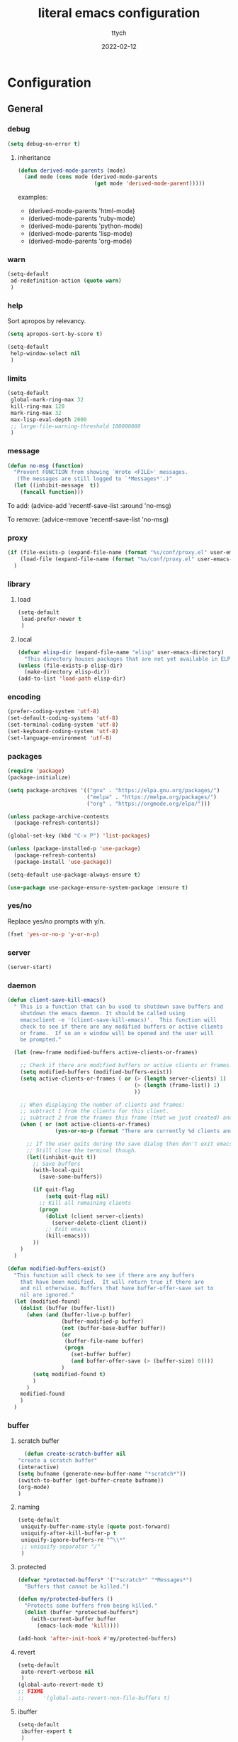 #+TITLE: literal emacs configuration
#+AUTHOR: ttych
#+DATE: 2022-02-12
#+STARTUP: content

* Configuration
** General
*** debug
   #+begin_src emacs-lisp :tangle no
     (setq debug-on-error t)
   #+end_src
**** inheritance
    #+begin_src emacs-lisp :tangle no
      (defun derived-mode-parents (mode)
        (and mode (cons mode (derived-mode-parents
                              (get mode 'derived-mode-parent)))))
    #+end_src

    examples:
    - (derived-mode-parents 'html-mode)
    - (derived-mode-parents 'ruby-mode)
    - (derived-mode-parents 'python-mode)
    - (derived-mode-parents 'lisp-mode)
    - (derived-mode-parents 'org-mode)
*** warn
   #+BEGIN_SRC emacs-lisp :tangle yes
     (setq-default
      ad-redefinition-action (quote warn)
      )
   #+END_SRC
*** help
    Sort apropos by relevancy.
    #+BEGIN_SRC emacs-lisp :tangle no
      (setq apropos-sort-by-score t)
    #+END_SRC

   #+begin_SRC emacs-lisp :tangle no
     (setq-default
      help-window-select nil
      )
   #+END_SRC
*** limits
    #+BEGIN_SRC emacs-lisp :tangle yes
      (setq-default
       global-mark-ring-max 32
       kill-ring-max 120
       mark-ring-max 32
       max-lisp-eval-depth 2000
       ;; large-file-warning-threshold 100000000
       )
    #+END_SRC
*** message
    #+BEGIN_SRC emacs-lisp :tangle yes
      (defun no-msg (function)
        "Prevent FUNCTION from showing `Wrote <FILE>' messages.
         (The messages are still logged to `*Messages*'.)"
        (let ((inhibit-message  t))
          (funcall function)))
    #+END_SRC
    To add:
    (advice-add 'recentf-save-list :around 'no-msg)

    To remove:
    (advice-remove 'recentf-save-list 'no-msg)
*** proxy
   #+begin_src emacs-lisp :tangle yes
     (if (file-exists-p (expand-file-name (format "%s/conf/proxy.el" user-emacs-directory)))
         (load-file (expand-file-name (format "%s/conf/proxy.el" user-emacs-directory)))
       )
   #+end_src
*** library
**** load
   #+begin_src emacs-lisp :tangle yes
     (setq-default
      load-prefer-newer t
      )
   #+end_src
**** local
   #+BEGIN_SRC emacs-lisp :tangle yes
     (defvar elisp-dir (expand-file-name "elisp" user-emacs-directory)
       "This directory houses packages that are not yet available in ELPA (or MELPA).")
     (unless (file-exists-p elisp-dir)
       (make-directory elisp-dir))
     (add-to-list 'load-path elisp-dir)
   #+END_SRC
*** encoding
   #+begin_src emacs-lisp :tangle no
     (prefer-coding-system 'utf-8)
     (set-default-coding-systems 'utf-8)
     (set-terminal-coding-system 'utf-8)
     (set-keyboard-coding-system 'utf-8)
     (set-language-environment 'utf-8)
   #+end_src
*** packages
   #+BEGIN_SRC emacs-lisp :tangle yes
     (require 'package)
     (package-initialize)

     (setq package-archives '(("gnu" . "https://elpa.gnu.org/packages/")
                              ("melpa" . "https://melpa.org/packages/")
                              ("org" . "https://orgmode.org/elpa/")))

     (unless package-archive-contents
       (package-refresh-contents))

     (global-set-key (kbd "C-x P") 'list-packages)

     (unless (package-installed-p 'use-package)
       (package-refresh-contents)
       (package-install 'use-package))

     (setq-default use-package-always-ensure t)

     (use-package use-package-ensure-system-package :ensure t)
   #+END_SRC
*** yes/no
    Replace yes/no prompts with y/n.

    #+BEGIN_SRC emacs-lisp :tangle yes
      (fset 'yes-or-no-p 'y-or-n-p)
    #+END_SRC
*** server
   #+BEGIN_SRC emacs-lisp :tangle no
     (server-start)
   #+END_SRC
*** daemon
   #+BEGIN_SRC emacs-lisp :tangle yes
     (defun client-save-kill-emacs()
       " This is a function that can bu used to shutdown save buffers and
         shutdown the emacs daemon. It should be called using
         emacsclient -e '(client-save-kill-emacs)'.  This function will
         check to see if there are any modified buffers or active clients
         or frame.  If so an x window will be opened and the user will
         be prompted."

       (let (new-frame modified-buffers active-clients-or-frames)

         ;; Check if there are modified buffers or active clients or frames.
         (setq modified-buffers (modified-buffers-exist))
         (setq active-clients-or-frames ( or (> (length server-clients) 1)
                                             (> (length (frame-list)) 1)
                                             ))

         ;; When displaying the number of clients and frames:
         ;; subtract 1 from the clients for this client.
         ;; subtract 2 from the frames this frame (that we just created) and the default frame.
         (when ( or (not active-clients-or-frames)
                    (yes-or-no-p (format "There are currently %d clients and %d frames. Exit anyway?" (- (length server-clients) 1) (- (length (frame-list)) 2))))

           ;; If the user quits during the save dialog then don't exit emacs.
           ;; Still close the terminal though.
           (let((inhibit-quit t))
             ;; Save buffers
             (with-local-quit
               (save-some-buffers))

             (if quit-flag
                 (setq quit-flag nil)
               ;; Kill all remaining clients
               (progn
                 (dolist (client server-clients)
                   (server-delete-client client))
                 ;; Exit emacs
                 (kill-emacs)))
             ))
         )
       )

     (defun modified-buffers-exist()
       "This function will check to see if there are any buffers
         that have been modified.  It will return true if there are
         and nil otherwise. Buffers that have buffer-offer-save set to
         nil are ignored."
       (let (modified-found)
         (dolist (buffer (buffer-list))
           (when (and (buffer-live-p buffer)
                      (buffer-modified-p buffer)
                      (not (buffer-base-buffer buffer))
                      (or
                       (buffer-file-name buffer)
                       (progn
                         (set-buffer buffer)
                         (and buffer-offer-save (> (buffer-size) 0))))
                      )
             (setq modified-found t)
             )
           )
         modified-found
         )
       )
   #+END_SRC
*** buffer
**** scratch buffer
    #+BEGIN_SRC emacs-lisp :tangle yes
      (defun create-scratch-buffer nil
	"create a scratch buffer"
	(interactive)
	(setq bufname (generate-new-buffer-name "*scratch*"))
	(switch-to-buffer (get-buffer-create bufname))
	(org-mode)
	)
    #+END_SRC
**** naming
    #+BEGIN_SRC emacs-lisp :tangle yes
      (setq-default
       uniquify-buffer-name-style (quote post-forward)
       uniquify-after-kill-buffer-p t
       uniquify-ignore-buffers-re "^\\*"
       ;; uniquify-separator "/"
       )
    #+END_SRC
**** protected
    #+BEGIN_SRC emacs-lisp :tangle yes
      (defvar *protected-buffers* '("*scratch*" "*Messages*")
        "Buffers that cannot be killed.")

      (defun my/protected-buffers ()
        "Protects some buffers from being killed."
        (dolist (buffer *protected-buffers*)
          (with-current-buffer buffer
            (emacs-lock-mode 'kill))))

      (add-hook 'after-init-hook #'my/protected-buffers)
    #+END_SRC
**** revert
    #+BEGIN_SRC emacs-lisp :tangle yes
      (setq-default
       auto-revert-verbose nil
       )
      (global-auto-revert-mode t)
      ;; FIXME
      ;;  	  '(global-auto-revert-non-file-buffers t)
    #+END_SRC
**** ibuffer
    #+BEGIN_SRC emacs-lisp :tangle yes
      (setq-default
       ibuffer-expert t
       )

      ;;  (defalias 'list-buffers 'ibuffer)
      (global-set-key (kbd "C-x B") 'ibuffer)
      ;;  (global-set-key (kbd "C-x B") 'ibuffer-other-window)
    #+END_SRC    
*** mini buffer
**** completion
   #+BEGIN_SRC emacs-lisp :tangle yes
     (icomplete-mode 1)
   #+END_SRC
*** file
**** auto-save to save-dir
    #+BEGIN_SRC emacs-lisp :tangle yes
      (defvar save-dir (expand-file-name "save/" user-emacs-directory)
	"This folder stores all the automatically generated save/history-files.")
      (unless (file-exists-p save-dir)
	(make-directory save-dir))

      ;; Save all tempfiles in save-dir
      (setq-default
       auto-save-file-name-transforms `((".*" ,save-dir t))
       auto-save-list-file-prefix save-dir
       )
      ;; enable auto-save
      (setq-default
       auto-save-default t
       auto-save-interval 300
       auto-save-visited-mode nil
       )
    #+END_SRC
**** backup
    #+BEGIN_SRC emacs-lisp :tangle yes
      (setq-default
       make-backup-files t            ;; make backup files
       backup-directory-alist `((".*" . ,save-dir))
       backup-by-copying t
       version-control t              ;; make numbered backups
       kept-new-versions 10           ;; highest-numbered to keep
       kept-old-versions 2            ;; lowest-numbered to keep
       delete-old-versions t          ;; delete excess backup silently
       vc-make-backup-files t         ;; backup also version-controlled files
       )
    #+END_SRC
**** version-controlled
    #+BEGIN_SRC emacs-lisp :tangle yes
      (setq-default
       vc-follow-symlinks t
       )
    #+END_SRC
**** save-place
    #+BEGIN_SRC emacs-lisp :tangle yes
      (setq-default
       save-place-forget-unreadable-files nil
       save-place-file (expand-file-name "place" save-dir)
       )
      (save-place-mode 1)
    #+END_SRC
**** Bookmarks
     | Key     | Purpose          |
     |---------+------------------|
     | C-x r m | Set a bookmark   |
     | C-x r l | List bookmarks   |
     | C-x r b | Jump to bookmark |

    #+BEGIN_SRC emacs-lisp :tangle yes
      (setq bookmark-default-file (expand-file-name "bookmarks" save-dir)
            bookmark-save-flag 1)
    #+END_SRC
**** Recent Files
     #+BEGIN_SRC emacs-lisp :tangle yes
       (setq recentf-save-file (expand-file-name "recent-files" save-dir)
             recentf-max-menu-items 50
             recentf-max-saved-items 100
             ;; disable recentf-cleanup on Emacs start, because it can cause
             ;; problems with remote files
             ;; recentf-auto-cleanup 'never
             recentf-auto-cleanup 10
             recentf-exclude '("^/var/folders\\.*"
                               "[/\\]\\.elpa/"
                               "COMMIT_EDITMSG\\'"
                               "\\TODO_archive\\'")
             )
       (recentf-mode 1)
       ;; update list periodically, every 5 minutes
       (run-at-time nil (* 5 60) 'recentf-save-list)
       (advice-add 'recentf-save-list :around 'no-msg)
       (advice-add 'recentf-cleanup :around 'no-msg)
     #+END_SRC
*** history
   #+BEGIN_SRC emacs-lisp :tangle yes
     (setq-default
      history-delete-duplicates t
      history-length 1000
      savehist-additional-variables '(kill-ring search-ring regexp-search-ring)
      savehist-file (expand-file-name (format "%s/.history" user-emacs-directory))
      savehist-save-minibuffer-history 1
      savehist-autosave-interval (* 5 60)
      )
     (savehist-mode 1)
   #+END_SRC
*** register
    | Key       | Purpose                                |
    |-----------+----------------------------------------|
    | C-x r n   | Store number in register               |
    | C-x r s   | Store region in register               |
    | C-x r SPC | Store point in register                |
    | C-x r +   | Increment number in register           |
    | C-x r j   | Jump to register                       |
    | C-x r i   | Insert content of register             |
    | C-x r w   | Store window configuration in register |
    | C-x r f   | Store frameset in register             |
*** display
**** Graphical geometry
    Geometry in graphical mode.

    #+BEGIN_SRC emacs-lisp :tangle yes
      (setq-default
       default-frame-alist (quote ((width . 80) (height . 45)))
       )
    #+END_SRC
**** split
    Tend to favor horizontal split.

    #+BEGIN_SRC emacs-lisp :tangle yes
      ;; (setq split-height-threshold 80)
      (setq split-width-threshold 140)
    #+END_SRC
**** Visual defaults
    Inhibit messages, ...

    #+BEGIN_SRC emacs-lisp :tangle yes
      (setq-default
       inhibit-startup-buffer-menu t
       inhibit-startup-echo-area-message ""
       inhibit-startup-screen t
       initial-frame-alist (quote ((top . 10) (left . 30) (width . 90) (height . 50)))
       initial-major-mode (quote org-mode)
       initial-scratch-message nil
       gnus-inhibit-startup-message t
       )
    #+END_SRC

    Remove tool-bar, scroll-bar, ...

    #+BEGIN_SRC emacs-lisp :tangle yes
      (setq-default
      ;; scroll-bar-mode nil
       scroll-conservatively 100000
       scroll-margin 0
       scroll-preserve-screen-position t
       menu-bar-mode nil
       tool-bar-mode nil
       )

       (menu-bar-mode -1)
       ;; (scroll-bar-mode -1)
       (tool-bar-mode -1)
       (tooltip-mode -1)
    #+END_SRC

    Edition information:

    #+BEGIN_SRC emacs-lisp :tangle yes
      (setq-default
       blink-cursor-mode t
       display-line-numbers-type (quote absolute)
       cursor-in-non-selected-windows nil
       global-font-lock-mode t
       transient-mark-mode t
       fill-column 80
       )

      (global-display-line-numbers-mode t)
      (global-hl-line-mode t)
      ;; (set-face-background hl-line-face "gray25")
    #+END_SRC
**** pagination
    Retaining 1 line of context on page move:
    #+BEGIN_SRC emacs-lisp :tangle yes
    (setq next-screen-context-lines 1)
    #+END_SRC
**** mode line
    #+BEGIN_SRC emacs-lisp :tangle yes
      (setq-default
       display-time-mode nil
       line-number-mode t
       column-number-mode t
       display-battery-mode nil
       size-indication-mode t
       )
    #+END_SRC
**** fonts
    Spending most of our time on GNU Emacs, it is important to use a font that
    will make our reading easier.

    Source Code Pro is one of the best monospaced font. Installed it with your
    system manager.

    #+BEGIN_SRC emacs-lisp :tangle no
      (set-face-attribute 'default nil :font "Source Code Pro Medium")
      (set-fontset-font t 'latin "Noto Sans")
    #+END_SRC
*** movement
    | Key     | Purpose                             |
    |---------+-------------------------------------|
    | C-M-f   | Move forward by s-expression        |
    | C-M-b   | Move backward by s-expression       |
    | C-M-k   | kill-sexp                           |
    |---------+-------------------------------------|
    | C-M-d   | Move down into a list               |
    | C-M-u   | Move up out of a list               |
    | C-M-n   | Move forward to the next list       |
    | C-M-p   | Move backward to the previous list  |
    |---------+-------------------------------------|
    | M-}     | Move forward to end of paragraph    |
    | M-{     | Move backward to start of paragraph |
    |---------+-------------------------------------|
    | M-a     | Move to beginning of sentence       |
    | M-e     | Move to end of sentence             |
    |---------+-------------------------------------|
    | C-M-a   | Move to beginning of defun          |
    | C-M-e   | Move to end of defun                |
    |---------+-------------------------------------|
    | C-x ]   | Moves forward one page              |
    | C-x [   | Moves backward one page             |
    |---------+-------------------------------------|

    Other movement commands

    | Key         | Purpose                                                               |
    |-------------+-----------------------------------------------------------------------|
    | M-r         | Re-positions the point to the top left, middle left, or bottom left   |
    | C-l         | Re-centers the point to the middle, top, or bottom in the buffer      |
    | C-M-l       | Re-positions the comment or definition so it is in view in the buffer |
    | C-x C-n     | Sets the goal column, the horizontal position for the point           |
    | C-u C-x C-n | Resets the goal column, the horizontal position for the point         |
    | M-g M-g     | Go to line                                                            |
    | M-g TAB     | Go to column                                                          |
    | M-g c       | Go to character position                                              |
**** visual-line / logical-line
     global move by visual-line (t) or by logical-line (-1)
     #+BEGIN_SRC emacs-lisp :tangle yes
       (global-visual-line-mode -1)
     #+END_SRC

     truncate lines
     #+BEGIN_SRC emacs-lisp :tangle yes
       (setq-default
        truncate-lines nil
        word-wrap nil)
     #+END_SRC
**** subword / superword
     (global-)subword-mode: Minor mode that treats CamelCase as distinct words
     (global-)superword-mode: Minor mode that treats snake_case as one word
**** sentence
     nil means a single space ends a sentence.
     #+BEGIN_SRC emacs-lisp :tangle yes
     (setq-default sentence-end-double-space nil)
     #+END_SRC
**** scoll
     | Key       | Purpose                             |
     |-----------+-------------------------------------|
     | C-v       | Scroll down a near full screen      |
     | M-v       | Scroll up a near full screen        |
     | C-M-v     | Scroll down the other window        |
     | C-M-S-v   | Scroll up the other window          |
     |-----------+-------------------------------------|
     | C-x <     | Scroll left                         |
     | C-<next>  | Scroll left                         |
     | C-<prior> | Scroll right                        |
     | C-x >     | Scroll right                        |
     |-----------+-------------------------------------|
     | M-<       | Move to the beginning of the buffer |
     | M->       | Move to the end of the buffer       |

     #+BEGIN_SRC emacs-lisp :tangle yes
     (put 'scroll-left 'disabled nil)
     #+END_SRC
**** mark
     | Key               | Purpose                     |
     |-------------------+-----------------------------|
     | M-h               | Marks the next paragraph    |
     | C-x h             | Marks the whole buffer      |
     | C-M-h             | Marks the next defun        |
     | C-x C-p           | Marks the next page         |
     | M-@               | Marks the next word         |
     | C-M-<SPC> , C-M-@ | Marks the next s-expression |
     | C-<SPC> , C-g     | Deactivates the region      |
***** selection compatibility
     #+BEGIN_SRC emacs-lisp :tangle yes
       (setq-default
        delete-selection-mode t
        shift-select-mode t
        )
     #+END_SRC
***** Common User Access
      #+BEGIN_SRC emacs-lisp :tangle no
        (setq-default
         cua-mode t
         )
      #+END_SRC
**** search
     | Key   | Purpose                             |
     |-------+-------------------------------------|
     | C-s   | incremental search                  |
     | C-r   | backward incremental search         |
     | C-M-s | regexp incremental search           |
     | C-M-r | regexp backward incremental search  |
     | RET   | pick the selected match             |
     |-------+-------------------------------------|
     | M-s w | Isearch forward for word            |
     | M-s _ | Isearch forward for symbol          |
     | M-s . | Isearch forward for symbol at point |
     |-------+-------------------------------------|

     | Isearch Key | Purpose                                                |
     |-------------+--------------------------------------------------------|
     | M-n         | Move to next item in search history                    |
     | M-p         | Move to previous item in search history                |
     | C-M-i       | “TAB”-complete search string                           |
     | C-s C-s     | Begins Isearch against last search string              |
     | C-r C-r     | Begins backward Isearch against last search string     |
     |-------------+--------------------------------------------------------|
     | C-w         | Add word at point to search string                     |
     | C-M-y       | Add character at point to search string                |
     | M-s C-e     | Add rest of line at point to search string             |
     | C-y         | Yank from clipboard to search string                   |
     |-------------+--------------------------------------------------------|
     | M-s c       | Toggles case-sensitivity                               |
     | M-s r       | Toggles regular-expression mode                        |
     | M-s w       | Toggles word mode                                      |
     | M-s _       | Toggles symbol mode                                    |
     | M-s <SPC>   | Toggles lax whitespace matching                        |
     | M-s '       | Toggles character folding                              |
     |-------------+--------------------------------------------------------|
     | M-s o       | Activate occur on current search string inside Isearch |

***** occur
      | Key   | Purpose |
      |-------+---------|
      | M-s o | occur   |

      | Occur Key | Purpose                                          |
      |-----------+--------------------------------------------------|
      | M-n , M-p | Go to next and previous occurrence               |
      | < , >     | Go to beginning and end of buffer                |
      | g         | Revert the buffer, refreshing the search results |
      | q         | Quits occur mode                                 |
      | e         | Switches to occur edit mode                      |
      | C-c C-c   | Exits occur edit mode and applies changes        |
***** character folding
      enable character folding by default or use (M-s ')

     #+BEGIN_SRC emacs-lisp :tangle no
       (setq-default
        search-default-mode 'char-fold-to-regexp)
     #+END_SRC
**** grep
     | Command       | Purpose                                                                         |
     |---------------+---------------------------------------------------------------------------------|
     | M-x grep      | Prompts for arguments to pass to grep (low-level)                               |
     | M-x grep-find | Prompts for arguments to pass to grep and find (low-level)                      |
     | M-x lgrep     | Prompts for query and glob pattern to search for with grep                      |
     | M-x rgrep     | Prompts for query and glob pattern then recursively searches with grep and find |
     | M-x rzgrep    | Like M-x rgrep but searches compressed gzip files                               |

     | grep Key | Purpose                |
     |----------+------------------------|
     | M-g M-n  | Jump to next match     |
     | M-g M-p  | Jump to previous match |
*** editing
**** input characters
    Insert characters with C-q.
    [[http://www.unicode.org/charts/][Unicode charts]].

    #+BEGIN_SRC emacs-lisp :tangle yes
      (setq read-quoted-char-radix 16)
    #+END_SRC
**** M-x set-input-method
    For mathematics, use TeX as input-method.
    Use describe-input-method to see available chars.
**** tab vs. space
    #+BEGIN_SRC emacs-lisp :tangle yes
      (setq-default
       tab-width 4                    ;; tab width
       indent-tabs-mode nil           ;; indent use space only
       backward-delete-char-untabify-method nil  ;; delete 1 char
       tab-always-indent (quote complete)       ;; indent first, then completion
       )
    #+END_SRC
**** re-enable emacs disabled feature
    Some functionality are disabled by default. Since I used them, I
    disable the disabled.

    #+BEGIN_SRC emacs-lisp :tangle yes
      (put 'downcase-region 'disabled nil)
      (put 'upcase-region 'disabled nil)
    #+END_SRC
**** newline
    #+BEGIN_SRC emacs-lisp :tangle yes
      (setq-default
       next-line-add-newlines nil
       require-final-newline t
       )
    #+END_SRC
**** empty line
    #+BEGIN_SRC emacs-lisp :tangle yes
    (setq-default
      indicate-empty-lines nil
       )
    #+END_SRC
**** whitespace
    It is often annoying to see unnecessary blank spaces at the end of a line or
    file. Let's get ride of them:

    #+BEGIN_SRC emacs-lisp :tangle yes
      (setq-default
       whitespace-line-column 80
       whitespace-style '(face tabs empty trailing lines-tail)
       show-trailing-whitespace t
       delete-trailing-lines t
       )
      ;; (dolist (hook '(prog-mode-hook text-mode-hook org-mode-hook))
      ;;  (add-hook hook #'whitespace-mode))
      (add-hook 'prog-mode-hook 'whitespace-mode)
      (add-hook 'text-mode-hook 'whitespace-mode)

      (delight 'whitespace-mode " ¬" 'whitespace)

       (add-hook 'before-save-hook 'my/delete-trailing-whitespace)
       (defun my/delete-trailing-whitespace ()
         (when (derived-mode-p 'prog-mode)
           (delete-trailing-whitespace)))
    #+END_SRC
**** completion
***** hippe-expand
     #+BEGIN_SRC emacs-lisp :tangle yes
       (setq hippie-expand-try-functions-list '(try-expand-dabbrev
                                                try-expand-dabbrev-all-buffers
                                                try-expand-dabbrev-from-kill
                                                try-complete-file-name-partially
                                                try-complete-file-name
                                                try-expand-all-abbrevs
                                                try-expand-list
                                                try-expand-line
                                                try-complete-lisp-symbol-partially
                                                try-complete-lisp-symbol))
       (global-set-key (kbd "M-/") #'hippie-expand)
     #+END_SRC
**** open-line
    #+BEGIN_SRC emacs-lisp :tangle yes
      (defun open-line-below ()
	(interactive)
	(end-of-line)
	(newline)
	(indent-for-tab-command))

      (defun open-line-above ()
	(interactive)
	(beginning-of-line)
	(newline)
	(forward-line -1)
	(indent-for-tab-command))
    #+END_SRC
**** region / selection
***** kill-region vs. kill-line
     I find it useful to delete a line and a region with only =C-w=.

     #+BEGIN_SRC emacs-lisp :tangle no
       (defadvice kill-region (before slick-cut activate compile)
         "When called interactively with no active region, kill a single line instead."
         (interactive
          (if mark-active (list (region-beginning) (region-end))
            (list (line-beginning-position)
                  (line-beginning-position 2)))))
     #+END_SRC
***** narrow / widen
     #+BEGIN_SRC emacs-lisp :tangle no
       (put 'narrow-to-region 'disabled nil)
     #+END_SRC
**** structure
***** paren
     #+BEGIN_SRC emacs-lisp :tangle yes
       (setq-default
        show-paren-delay 0
        )
       (show-paren-mode 1)
     #+END_SRC
**** auto
***** electric-pair-mode
    #+BEGIN_SRC emacs-lisp :tangle no
    (add-hook 'prog-mode-hook 'electric-pair-local-mode)
    #+END_SRC
**** spelling
***** abbrev
     According to a list of misspelled words, =abbrev= auto-correct these words on
     the fly.

     #+BEGIN_SRC emacs-lisp :tangle yes
       (setq-default
        abbrev-file-name (expand-file-name (format "%s/conf/abbrev_defs" user-emacs-directory))
        save-abbrevs 'silent
        abbrev-mode t
        )
       (if (file-exists-p abbrev-file-name)
           (quietly-read-abbrev-file))

       (global-set-key (kbd "C-x a TAB") 'expand-abbrev)
       (global-set-key (kbd "C-x a a")   'add-mode-abbrev)
       (global-set-key (kbd "C-x a e")   'edit-abbrevs)
       (global-set-key (kbd "C-x a k")   'kill-all-abbrevs)
       (global-set-key (kbd "C-x a l")   'list-abbrevs)
       (global-set-key (kbd "C-x a s")   'write-abbrev-file)

       ;; (dolist (hook '(erc-mode-hook
       ;;                 emacs-lisp-mode-hook
       ;;                 text-mode-hook))
       ;; (add-hook hook #'abbrev-mode))

       (delight 'abbrev-mode nil 'abbrev)
     #+END_SRC
***** dictionnary
     No one is immune to spelling mistakes. So I like to check the spelling of the
     document once it has been written. To do this, I use =hunspell=, the modern
     spell checker.

     *NOTE:* the reason I prefer =hunspell= to =aspell= is that according to the
     latest news, hunspell has made it possible to be more consistent on fly
     spells. However, most people still use =aspell= because it allows you to spot
     errors in camelCase, convenient for when you program. Personally, I just want to
     check the spelling in the comments and not in the whole document, so =hunspell= is
     perfect for me.

     To use =hunspell= and the desired dictionaries on GNU Emacs, you must first
     install them (e.g. =hunspell-en_US=, =hunspell-fr=) with the package manager of
     your operating system.

     #+BEGIN_SRC emacs-lisp :tangle yes
       (setq-default
        ispell-dictionary "en_US"
        ispell-dictionary-alist
        '(("en_US" "[[:alpha:]]" "[^[:alpha:]]" "[']" nil ("-d" "en_US") nil utf-8)
          ("fr_FR" "[[:alpha:]]" "[^[:alpha:]]" "[']" nil ("-d" "fr_FR") nil utf-8))
        ispell-current-dictionary ispell-dictionary
        ispell-really-hunspell t
        ispell-silently-savep t
        ;;ispell-program-name (executable-find "hunspell")
        ispell-extra-args '("--sug-mode=ultra")
        )

       (defun my/switch-language ()
         "Switches between the English and French language."
         (interactive)
         (let* ((current-dictionary ispell-current-dictionary)
                (new-dictionary (if (string= current-dictionary "fr_FR") "en_US" "fr_FR")))
           (ispell-change-dictionary new-dictionary)
           ;; (if (string= new-dictionary "fr_FR")
           ;;     (langtool-switch-default-language "fr")
           ;;   (langtool-switch-default-language "en"))

           ;; Clears all these old errors after switching to the new language
           (if (and (boundp 'flyspell-mode) flyspell-mode)
               (flyspell-mode 0)
             (flyspell-mode 1))
           (message "Dictionary switched from %s to %s" current-dictionary new-dictionary))
         )

       (global-set-key (kbd "M-] e s") 'ispell-buffer)
       (global-set-key (kbd "M-] e d") 'my/switch-language)

       ;; (defun dictionary-switch()
       ;;   (interactive)
       ;;   (let* ((dic ispell-current-dictionary)
       ;; 		 (change (if (string= dic "english") "fr_FR" "english")))
       ;; 	(ispell-change-dictionary change)
       ;; 	(message "Dictionary switched from %s to %s" dic change)
       ;; 	))
       ;; (global-set-key (kbd "M-] s d") 'dictionary-switch)
     #+END_SRC
***** flyspell
     For the other words that would not be in my list of abbreviations, =flyspell=
     enables spell checking on-the-fly in GNU Emacs.

     #+BEGIN_SRC emacs-lisp :tangle yes
       (setq-default
        flyspell-abbrev-p t
        flyspell-default-dictionary ispell-current-dictionary
        flyspell-issue-message-flag nil
        flyspell-issue-welcome-flag nil
        )

       ;; (dolist (hook '(text-mode-hook org-mode markdown-mode))
       ;;   (add-hook hook (lambda () (flyspell-mode 1))))
       ;; (dolist (hook '(change-log-mode-hook log-edit-mode-hook))
       ;;   (add-hook hook (lambda () (flyspell-mode -1))))

       ;; (dolist (hook '(prog-mode-hook))
       ;;   (add-hook hook (lambda () (flyspell-prog-mode 1))))
       ;; (dolist (hook '(enh-ruby-mode))
       ;;   (add-hook hook (lambda () (flyspell-prog-mode -1))))

       (add-hook 'text-mode-hook 'flyspell-mode)
       (add-hook 'prog-mode-hook 'flyspell-prog-mode)

       ;; (delight 'flyspell-mode " ϝ" 'flyspell)
       (delight 'flyspell-mode nil 'flyspell)
     #+END_SRC
*** indentation
    #+BEGIN_SRC emacs-lisp :tangle yes
      ;; 2 SPACES - INDENTED - MODES
      (defvar 2-spaces-indented-modes
        '(ruby-mode
          html-mode
          yaml-mode
          ))
      (dolist (mode 2-spaces-indented-modes)
        (add-hook (intern (format "%s-hook" mode))
                  (lambda ()
                    (setq indent-tabs-mode nil
                          tab-width 2
                          )
                    )))

      ;; 4 SPACES - INDENTED - MODES
      (defvar 4-spaces-indented-modes
        '(python-mode
          groovy-mode
          markdown-mode
          ))
      (dolist (mode 4-spaces-indented-modes)
        (add-hook (intern (format "%s-hook" mode))
                  (lambda ()
                    (setq indent-tabs-mode nil
                          tab-width 4
                          )
                    )))

      ;; TAB 4 - INDENTED - MODES
      (defvar tab-indented-modes
        '(makefile-mode
          ))
      (dolist (mode tab-indented-modes)
        (add-hook (intern (format "%s-hook" mode))
                  (lambda ()
                    (setq indent-tabs-mode t
                          tab-width 4
                          )
                    )))
    #+END_SRC
*** dired
   For those who didn't know, GNU Emacs is also a file explorer.

   #+BEGIN_SRC emacs-lisp :tangle yes
     (setq-default
      dired-auto-revert-buffer (quote dired-directory-changed-p)
      ;; dired-auto-revert-buffer t
      dired-dwim-target t
      dired-hide-details-hide-symlink-targets nil
      dired-listing-switches "-alh"
      dired-ls-F-marks-symlinks nil
      dired-recursive-copies 'always
      dired-recursive-deletes 'always
      )

     (require 'dired-x)

     ;; (use-package dired-narrow
     ;;   :bind (("C-c C-n" . dired-narrow)
     ;;          ("C-c C-f" . dired-narrow-fuzzy)
     ;;          ("C-c C-r" . dired-narrow-regexp)))

     ;; (use-package dired-subtree
     ;;   :bind (:map dired-mode-map
     ;;               ("<backtab>" . dired-subtree-cycle)
     ;;               ("<tab>" . dired-subtree-toggle)))
   #+END_SRC
*** midnight
   #+BEGIN_SRC emacs-lisp :tangle yes
     (require 'midnight)
     (setq midnight-period 21600) ;; (eq (* 6 60 60) "6 hours")

     (setq-default
      clean-buffer-list-delay-general 2
      clean-buffer-list-delay-special (* 24 3600)
      clean-buffer-list-kill-buffer-names (nconc clean-buffer-list-kill-buffer-names
						 '("*buffer-selection*"
						   "*Finder*"
						   "*Finder Category*"
						   "*Finder-package*"
						   "*RE-Builder*"
						   "*vc-change-log*"))
      clean-buffer-list-kill-regexps (nconc clean-buffer-list-kill-regexps
					    '("\\`\\*Customize .*\\*\\'"
					      "\\`\\*\\(Wo\\)?Man .*\\*\\'"))
      clean-buffer-list-kill-never-buffer-names (nconc clean-buffer-list-kill-never-buffer-names
						       '("*eshell*"
							 "*ielm*"
							 "*mail*"
							 "*w3m*"
							 "*w3m-cache*"))
      clean-buffer-list-kill-never-regexps (nconc clean-buffer-list-kill-never-regexps
						  '("\\`\\*tramp/.*\\*\\`"
						    "\\`\\*ftp .*\\*\\`"))
      )
   #+END_SRC       
*** completion
***** ido
      | ido Key   | Purpose                                    |
      |-----------+--------------------------------------------|
      | C-s , C-r | Move to the next and previous match        |
      | TAB       | Traditional non-IDO TAB-completion         |
      | RET       | Open selected match                        |
      | C-d       | Open M-x dired buffer in current directory |
      | //        | Go to root directory /                     |
      | ~/        | Go to home directory ~                     |
      | Backspace | Delete a character or go up one directory  |

      #+BEGIN_SRC emacs-lisp :tangle no
       (setq ido-everywhere t
             ido-create-new-buffer 'always
             ido-enable-flex-matching t
             ido-max-window-height 1
             ido-use-faces t
             )
       (ido-mode 1)
     #+END_SRC
*** commands
**** macros
    #+BEGIN_SRC emacs-lisp :tangle yes
      (defvar macros_el
        (expand-file-name "macros" elisp-dir))
      (if (file-exists-p macros_el)
          (load-file macros_el))
    #+END_SRC
**** bindings
     https://www.masteringemacs.org/article/mastering-key-bindings-emacs

    #+BEGIN_SRC emacs-lisp :tangle yes
      (global-set-key (kbd "<f5>") 'revert-buffer)
      (global-set-key (kbd "<f6>") 'shell)
      (global-set-key (kbd "ESC <f6>") 'term)
      (global-set-key (kbd "<f8>") 'magit)
      (global-set-key (kbd "ESC <f8>") 'magit-file-dispatch)
      (global-set-key (kbd "<f9>") 'recentf-open-files)
      (global-set-key (kbd "M-i") 'imenu)
      ;; kill-word
      (global-set-key (kbd "M-<deletechar>") 'kill-word)
      ;; Search <M-s>
      (global-set-key (kbd "M-s r") 'query-replace-regexp)
      (global-set-key (kbd "M-s M-%") 'query-replace-regexp)
      ;; (global-set-key (kbd "M-s O") 'multi-occur)
      (global-set-key (kbd "M-s O") 'multi-occur-in-matching-buffers)
      (global-set-key (kbd "M-s g") 'rgrep)
      (global-set-key (kbd "M-s f f") 'find-dired)
      (global-set-key (kbd "M-s f n") 'find-name-dired)
      (global-set-key (kbd "M-s f r") 'find-lisp-find-dired)
      ;; window
      (global-set-key (kbd "M-o") 'other-window)
      ;; windmove
      (windmove-default-keybindings)
      (global-set-key (kbd "M-[ 1 ; 2 A") 'windmove-up)
      (global-set-key (kbd "M-[ 1 ; 2 B") 'windmove-down)
      ;; (global-set-key (kbd "C-<up>") 'windmove-up)
      ;; (global-set-key (kbd "M-[ 1 ; 5 a") 'windmove-up)
      ;; (global-set-key (kbd "C-<down>") 'windmove-down)
      ;; (global-set-key (kbd "M-[ 1 ; 5 b") 'windmove-down)
      ;; (global-set-key (kbd "C-<left>") 'windmove-left)
      ;; (global-set-key (kbd "M-[ 1 ; 5 d") 'windmove-left)
      ;; (global-set-key (kbd "C-<right>") 'windmove-right)
      ;; (global-set-key (kbd "M-[ 1 ; 5 c") 'windmove-right)
      ;; window
      (global-set-key (kbd "C-x 9") 'delete-windows-on)
      (global-set-key (kbd "C-x C-^") 'shrink-window)
      ;; kmacro
      (global-set-key (kbd "C-x C-k i") 'insert-kbd-macro)
      ;; comment
      (global-set-key (kbd "M-;") 'comment-line)
      (global-set-key (kbd "M-#") 'comment-line)
      ;; (global-set-key (kbd "M-#") 'my-comment-dwim)

      ;; myMenu
      (global-set-key (kbd "M-] b s") 'scratch)
      (global-set-key (kbd "M-] b S") 'create-scratch-buffer)
      (global-set-key (kbd "M-] b c") 'scratch)
      (global-set-key (kbd "M-] f b") 'bookmark-jump)
      (global-set-key (kbd "M-] f l") 'bookmark-bmenu-list)
      (global-set-key (kbd "M-] f m") 'bookmark-set)
      (global-set-key (kbd "M-] f r") 'recentf-open-files)

      (global-set-key (kbd "M-] m f") 'auto-fill-mode)
      (global-set-key (kbd "M-] m l") 'display-line-numbers-mode)
      (global-set-key (kbd "M-] m w") 'whitespace-mode)
      (global-set-key (kbd "M-] m S") 'auto-save-mode)
      (global-set-key (kbd "M-] m t") 'toggle-truncate-lines)

      (global-set-key (kbd "M-] \\") 'align-regexp)

      (global-set-key (kbd "M-] <deletechar>")
                      (lambda ()
                        (interactive)
                        (join-line -1)))
      (global-set-key (kbd "M-] M-o") 'open-line-below)
      (global-set-key (kbd "M-] M-O") 'open-line-above)

      ;; (define-key key-translation-map (kbd "M-]") (kbd "M-_"))
    #+END_SRC
*** local environment
    #+BEGIN_SRC emacs-lisp :tangle yes
      (defun load-directory (dir)
        (let ((load-it
               (lambda (f)
                 (load-file (concat (file-name-as-directory dir) f)))
               ))
          (mapc load-it (directory-files dir nil "\\.el$"))))
      (defvar conf-dir (expand-file-name "conf/" user-emacs-directory)
        "conf-dir for emacs configuration directory")
      (load-directory conf-dir)

      (defvar users-settings-dir (expand-file-name "users/" conf-dir)
        "This folder stores user specific setting.")
      (defvar user-settings-file
        (expand-file-name (concat user-login-name ".el")
                          users-settings-dir))
      (if (file-exists-p user-settings-file)
          (load user-settings-file))
    #+END_SRC
*** tramp
    #+BEGIN_SRC emacs-lisp :tangle yes
      (setq-default
       tramp-default-method "ssh")

      (defun sudo ()
        "Use TRAMP to `sudo' the current buffer"
        (interactive)
        (when buffer-file-name
          (find-alternate-file
           (concat "/sudo:root@localhost:"
                   buffer-file-name))))
    #+END_SRC
*** web utils
    #+BEGIN_SRC emacs-lisp :tangle yes
      (setq-default
       browse-url-browser-function 'browse-url-xdg-open
       request-storage-directory (expand-file-name (format "%s/request/" save-dir))
       url-cookie-file (expand-file-name (format "%s/url/cookies/" save-dir))
       )
    #+END_SRC
*** calendar
    Remembering all the dates is not obvious, especially since some varies every
    year. In order to remember each important date, I recorded the list of important
    dates according to my country, France. It is very likely that some dates are
    different in your country, therefore, adapt the configuration below accordingly.

    #+BEGIN_SRC emacs-lisp :tangle yes
      (setq-default
       calendar-week-start-day 1
       calendar-mark-holidays-flag t
       )
      (setq-default
       holiday-bahai-holidays nil
       holiday-hebrew-holidays nil
       holiday-islamic-holidays nil
       holiday-oriental-holidays nil

       holiday-christian-holidays
       '((holiday-fixed 1 6 "Epiphany")
         (holiday-fixed 2 2 "Candlemas")
         (holiday-easter-etc -47 "Mardi Gras")
         (holiday-easter-etc 0 "Easter Day")
         (holiday-easter-etc 1 "Easter Monday")
         (holiday-easter-etc 39 "Ascension")
         (holiday-easter-etc 49 "Pentecost")
         (holiday-fixed 8 15 "Assumption")
         (holiday-fixed 11 1 "All Saints' Day")
         (holiday-fixed 11 2 "Day of the Dead")
         (holiday-fixed 12 6 "Saint Nicholas Day")
         (holiday-fixed 12 25 "Christmas"))
       holiday-general-holidays
       '((holiday-fixed 1 1 "New Year's Day")
         (holiday-fixed 2 14 "Valentine's Day")
         (holiday-fixed 3 8 "International Women's Day")
         (holiday-fixed 10 31 "Halloween")
         (holiday-fixed 11 11 "Armistice of 1918"))
       holiday-local-holidays
       '((holiday-fixed 5 1 "Labor Day")
         (holiday-float 3 0 0 "Grandmothers' Day")
         (holiday-float 5 0 2 "Mother's Day")
         (holiday-float 6 0 3 "Father's Day"))
       )
    #+END_SRC
** minor - extra
*** delight
    #+BEGIN_SRC emacs-lisp :tangle yes
      (use-package delight :ensure t)
    #+END_SRC
*** try (d)
    #+BEGIN_SRC emacs-lisp :tangle no
      (use-package try
        :ensure t
        :defer 5
        )
    #+END_SRC
*** which-key
    It's difficult to remember all the keyboard shortcuts. The =which-key= package
    helps to solve this.

    I used =guide-key= in my past days, but =which-key= is a good replacement.

    #+BEGIN_SRC emacs-lisp :tangle yes
      (use-package which-key
        :ensure t
        :defer 0.2
        :delight
        :config
        (setq which-key-idle-delay 0.5
              which-key-popup-type 'minibuffer
              )
        (which-key-mode 1)
        ;; (which-key-setup-minibuffer)
        )
    #+END_SRC
*** highlight-todo
    #+BEGIN_SRC emacs-lisp :tangle yes
      (use-package hl-todo
        :ensure t
        :bind (("M-g M-T" . hl-todo-previous)
               ("M-g M-t" . hl-todo-next)
               ("M-g T" . hl-todo-occur))
        :init
        (global-hl-todo-mode)
        :config
        (setq hl-todo-keyword-faces
              '(
                ("BUG"     . "#FF0000")
                ("TODO"    . "#FFD700")
                ("FIXME"   . "#F2AF00")  ;; #FF4500
                ("REFACTO" . "#0000FF")
                ("DELETE"  . "#A020F0")
                ("REMOVE"  . "#A020F0")
                ))
        ;; (add-hook 'prog-mode-hook #'hl-todo-mode 1)
        ;; (add-hook 'text-mode-hook #'hl-todo-mode 1)
        )
    #+END_SRC
*** expand-region
     Increase region by semantic units. It tries to be smart about it and adapt to
     the structure of the current major mode.

     #+BEGIN_SRC emacs-lisp :tangle yes
       (use-package expand-region
         :ensure t
         :bind (("M-_" . er/contract-region)
                ("M-+" . er/expand-region))
         )
     #+END_SRC
*** yasnippet
    #+BEGIN_QUOTE
    YASnippet is a template system for Emacs. It allows you to type an abbreviation
    and automatically expand it into function templates.

    [[https://github.com/joaotavora/yasnippet][João Távora]]
    #+END_QUOTE

    #+BEGIN_SRC emacs-lisp :tangle yes
      (use-package yasnippet
        :ensure t
        :delight yas-minor-mode " ϔ"
        :bind (("M-] y n" . yas-new-snippet)
               ("M-] y i" . yas-insert-snippet)
               ("M-] y v" . yas-visit-snippet-file))
        :init
        (yas-global-mode 1)
        )

      (use-package yasnippet-snippets
        :ensure t
        :after yasnippet
        :config
        (yasnippet-snippets-initialize)
        )
    #+END_SRC
*** rainbow-mode
     Colorize colors as text with their value.

     #+BEGIN_SRC emacs-lisp :tangle yes
       (use-package rainbow-mode
         :ensure t
         :delight
         :config
         (add-hook 'prog-mode-hook 'rainbow-mode)
         (add-hook 'text-mode-hook 'rainbow-mode)
         )
     #+END_SRC
*** ace-window
    #+BEGIN_SRC emacs-lisp :tangle no
      (use-package ace-window
        :ensure t
        :bind ([remap other-window] . ace-window)
        :config
        (setq aw-ignore-current t
              aw-scope 'frame)
        )
    #+END_SRC
*** ace-jump-mode
     #+BEGIN_SRC emacs-lisp :tangle no
       (use-package ace-jump-mode
         :ensure t
         :bind (
                ("M-s j" . ace-jump-mode)
                ("M-s k" . ace-jump-char-mode)
                ("M-s l" . ace-jump-line-mode)
                ("M-s M-j" . ace-jump-mode)
                ("M-s M-k" . ace-jump-char-mode)
                ("M-s M-l" . ace-jump-line-mode)
                )
         )
     #+END_SRC
*** avy
     #+BEGIN_SRC emacs-lisp :tangle no
       (use-package avy
         :ensure t
         :bind (("M-g j" . avy-goto-char)
                ("M-g M-j" . avy-goto-char-timer)
                ("M-g k" . avy-goto-word-1)
                ("M-g l" . avy-goto-line))
         )
     #+END_SRC
*** htmlize
    Save buffer in html format.

    #+BEGIN_SRC emacs-lisp :tangle yes
      (use-package htmlize
        :ensure t
        )
    #+END_SRC
*** anzu
     #+BEGIN_SRC emacs-lisp :tangle no
       (use-package anzu
         :ensure t
         :delight
         :bind (("M-%" . anzu-query-replace)
                ("C-M-%" . anzu-query-replace-regexp))
         :config
         (global-anzu-mode 1)
         )
     #+END_SRC
*** helm
    | Helm Key  | Purpose                              |
    |-----------+--------------------------------------|
    | RET       | Primary action                       |
    | C-e       | Secondary action                     |
    | C-j       | Tertiary action                      |
    | TAB       | Switch to action selector            |
    | C-n , C-p | Next and previous candidate          |
    | M-< , M-> | Beginning and end of completion list |

    | Key         | Purpose                                                                        |
    |-------------+--------------------------------------------------------------------------------|
    | C-x c b     | Resumes last Helm command                                                      |
    | C-x c /     | Invokes the command line utility find on the active buffer’s current directory |
    | C-x c a     | Completes M-x apropos results                                                  |
    | C-x c m     | Completion engine for the man page program                                     |
    | C-x c i     | Lists completions sourced from M-x imenu or Semantic                           |
    | C-x c r     | Interactive regular expression builder                                         |
    | C-x c h r   | Search Emacs topics in M-x info                                                |
    | C-x c M-x   | List completions sourced from M-x                                              |
    | C-x c M-s o | Use Helm to match M-x occur patterns                                           |
    | C-x c C-c g | Show matches from Google Suggest                                               |

     #+BEGIN_SRC emacs-lisp :tangle no
       (use-package helm
         :ensure t
         :init
         (require 'helm-config)
         (setq helm-split-window-in-side-p t
               helm-move-to-line-cycle-in-source t)
         :config
         (helm-mode 1) ;; Most of Emacs prompts become helm-enabled
         (helm-autoresize-mode 1) ;; Helm resizes according to the number of candidates
         ;; (define-key evil-ex-map "b" 'helm-buffers-list) ;; List buffers ( Vim way )
         ;; (global-set-key (kbd "C-x b") 'helm-buffers-list) ;; List buffers ( Emacs way )
         ;; (global-set-key (kbd "C-x r b") 'helm-bookmarks) ;; Bookmarks menu
         ;; (global-set-key (kbd "C-x C-f") 'helm-find-files) ;; Finding files with Helm
         ;; (global-set-key (kbd "M-] M-c") 'helm-calcul-expression) ;; Use Helm for calculations
         ;; (global-set-key (kbd "C-s") 'helm-occur)  ;; Replaces the default isearch keybinding
         ;; (global-set-key (kbd "C-h a") 'helm-apropos)  ;; Helmized apropos interface
         ;; (global-set-key (kbd "M-x") 'helm-M-x)  ;; Improved M-x menu
         ;; (global-set-key (kbd "M-y") 'helm-show-kill-ring)  ;; Show kill ring, pick something to paste
         :bind (
                ("C-x b" . helm-buffers-list)
                ("C-x r b" . helm-bookmarks)
                ("C-x C-f" . helm-find-files)
                ("M-] M-c" . helm-calcul-expression)
                ("C-s"   . helm-occur)
                ("C-h a" . helm-apropos)
                ("M-x" . helm-M-x)
                ("M-y" . helm-show-kill-ring)
                )
         )
     #+END_SRC
*** comment-dwim-2 (d)
    #+BEGIN_SRC emacs-lisp :tangle no
      (use-package comment-dwim-2
        :ensure t
        :bind (("M-#" . comment-dwim-2)
               )
        )
    #+END_SRC
*** multiple-cursors (d)
    #+BEGIN_SRC emacs-lisp :tangle no
      (use-package multiple-cursors
        :ensure t
        :bind (
               ("M-] c e" . mc/edit-lines)
               ("M-] c n" . mc/mark-next-like-this)
               ("M-] c p" . mc/mark-previous-like-this)
               ("M-] c w" . mc/mark-next-like-this-word)
               ("M-] c W" . mc/mark-previous-like-this-word)
               ("M-] c s" . mc/mark-next-like-this-symbol)
               ("M-] c S" . mc/mark-previous-like-this-symbol)
               ("M-] c c" . mc/mark-all-dwim)
               ("M-] c a" . mc/mark-all-like-this)
               ("M-] c r" . mc/mark-all-in-region)
               ("M-] c +" . mc/mark-more-like-this-extended)
               )
        )
    #+END_SRC
*** grep-a-lot (d)
     Allow multiple grep buffers.

     #+BEGIN_SRC emacs-lisp :tangle no
       (use-package grep-a-lot
         :ensure t
         :config
         ;; (grep-a-lot-setup-keys)
         )
     #+END_SRC
*** find-file-in-project (d)
     From https://github.com/redguardtoo/find-file-in-project.

     #+BEGIN_SRC emacs-lisp :tangle no
      (use-package find-file-in-project
        :ensure t
        )
     #+END_SRC

*** beacon (d)
    #+BEGIN_SRC emacs-lisp :tangle no
      (use-package beacon
	:ensure t
	:config
	(beacon-mode 1)
	)
    #+END_SRC
*** zoom-window (d)
    #+BEGIN_SRC emacs-lisp :tangle no
      (use-package zoom-window
        :ensure t
        :bind (
               ("M-] z" . zoom-window-zoom)
               ("M-] M-z" . zoom-window-zoom)
               )
        :config
        (custom-set-variables
         '(zoom-window-mode-line-color "DarkGreen"))  ;; Darkblue
        )
    #+END_SRC
*** all-the-icons (d)
    To integrate icons with =doom-modeline=, =switch-to-buffer=, =counsel-find-file=
    and many other functions; [[https://github.com/domtronn/all-the-icons.el/][all-the-icons]] is just the best package that you can
    find.

    *NOTE:* if it's the first time that you install the package, you must run
    =M-x all-the-icons-install-fonts=.

    #+BEGIN_SRC emacs-lisp :tangle no
      (use-package all-the-icons
        :if (display-graphic-p)
        :config (unless (find-font (font-spec :name "all-the-icons"))
                  (all-the-icons-install-fonts t)))
    #+END_SRC
*** smex (d)
     #+BEGIN_SRC emacs-lisp :tangle no
       (use-package smex
         :ensure t
         :init (smex-initialize)
         :bind (
                ("M-x" . smex)
                )
         )
     #+END_SRC
*** hungry-delete (d)
     Deleting a whitespace character will delete all whitespace until the next
     non-whitespace character.

     [[https://github.com/nflath/hungry-delete][Nathaniel Flath]]

     #+BEGIN_SRC emacs-lisp :tangle no
       (use-package hungry-delete
         :defer 0.7
         :delight
         :config (global-hungry-delete-mode))
     #+END_SRC

*** company (d)
     =company= provides auto-completion at point and displays a small pop-in
     containing the candidates.

     #+BEGIN_QUOTE
     Company is a text completion framework for Emacs. The name stands for "complete
     anything". It uses pluggable back-ends and front-ends to retrieve and display
     completion candidates.

     [[http://company-mode.github.io/][Dmitry Gutov]]
     #+END_QUOTE

     #+BEGIN_SRC emacs-lisp :tangle no
       (use-package company
         :defer 0.5
         :delight
         :custom
         (company-begin-commands '(self-insert-command))
         (company-idle-delay 0.3)
         (company-minimum-prefix-length 2)
         (company-show-numbers t)
         (company-tooltip-align-annotations 't)
         (global-company-mode t)
         )
     #+END_SRC

     I use =company= with =company-box= that allows a company front-end with icons.

     #+BEGIN_SRC emacs-lisp :tangle no
       (use-package company-box
         :after company
         :delight
         :hook (company-mode . company-box-mode))
     #+END_SRC
*** iedit (d)
    #+BEGIN_SRC emacs-lisp :tangle no
      (use-package iedit
        :ensure t
        :bind (("M-I" . iedit-mode))
         )
    #+END_SRC
*** highlight-indent-guides (d)
     Highlight the indentation is a feature that visually pleases me. Indeed, without
     having to count the spaces, I can see that the code is well indented.

     #+BEGIN_SRC emacs-lisp :tangle no
       (use-package highlight-indent-guides
         :defer 0.3
         :delight
         :hook
         (prog-mode . highlight-indent-guides-mode)
         :custom
         (highlight-indent-guides-method 'character)
         )
     #+END_SRC

*** ivy (d)
    #+BEGIN_SRC emacs-lisp :tangle no
      (use-package ivy-yasnippet
        :ensure t
        :after yasnippet
        )

       (use-package flyspell-correct-ivy
         :ensure t
         :after (flyspell ivy)
         :init
         (setq flyspell-correct-interface #'flyspell-correct-ivy)
         )
    #+END_SRC
** major - base
*** Makefile
    #+BEGIN_SRC emacs-lisp :tangle yes
      (add-hook
       'makefile-mode-hook
       (lambda()
         (setq indent-tabs-mode t
               tab-width 4)
         )
       )
    #+END_SRC
*** Shell
    Define emacs shell program from environment.

   #+BEGIN_SRC emacs-lisp :tangle yes
     (defvar emacs-shell-program (getenv "ESHELL"))
     (if (string-equal emacs-shell-program "")
         (setq emacs-shell-program "/bin/bash"))
   #+END_SRC

    The snippet below ensures that the execution right is automatically granted to
    save a shell script file that begins with a =#!= shebang:

    #+BEGIN_SRC emacs-lisp :tangle yes
      (defun shell-hook-common()
        (setq-local show-trailing-whitespace nil)
        (hl-line-mode nil)
        (display-line-numbers-mode -1)
        (linum-mode -1)
        )

      (add-hook 'term-mode-hook 'shell-hook-common)
      (add-hook 'eshell-mode-hook 'shell-hook-common)
      (add-hook 'shell-mode-hook 'shell-hook-common)

      (add-to-list 'auto-mode-alist '("\\.shl\\'" . shell-script-mode))

      (add-hook 'comint-output-filter-functions
                'comint-watch-for-password-prompt)

      (add-hook 'after-save-hook
                'executable-make-buffer-file-executable-if-script-p)
    #+END_SRC
**** multi-term (d)
    #+BEGIN_SRC emacs-lisp :tangle no
      (use-package
        :ensure t
        :config
        (setq multi-term-program (format "%s -l" emacs-shell-program))
        )
    #+END_SRC
*** TeX
    #+BEGIN_SRC emacs-lisp :tangle yes
      (add-hook 'tex-mode-hook
                #'(lambda () (setq ispell-parser 'tex)))
    #+END_SRC
*** XML
    Associate wsdl and xsd extension with xml-mode (append at the end of the list).

    #+BEGIN_SRC emacs-lisp :tangle yes
      (setq auto-mode-alist
            (append auto-mode-alist
                    '(("\\.wsdl\\'" . xml-mode)
                      ("\\.xsd\\'"  . xml-mode)))
            )
    #+END_SRC
** major - extra
*** adoc
    #+BEGIN_SRC emacs-lisp :tangle yes
      (use-package adoc-mode
        :ensure t
        :mode "\\.adoc\\'"
        )
    #+END_SRC

*** CSS
    #+BEGIN_SRC emacs-lisp :tangle yes
      (use-package css-mode
        :custom (css-indent-offset 2)
        :mode "\\.css\\'"
        )

      (use-package less-css-mode
        :mode "\\.less\\'")

      (use-package scss-mode
        :mode "\\.scss\\'")
    #+END_SRC
*** CSV
    #+BEGIN_SRC emacs-lisp :tangle yes
      (use-package csv-mode :ensure t)
    #+END_SRC
*** cucumber
    #+BEGIN_SRC emacs-lisp :tangle yes
      (use-package feature-mode
        :ensure t
        :mode "\\.feature$"
        )
    #+END_SRC
*** docbook (d)
    #+BEGIN_SRC emacs-lisp :tangle no
      (use-package docbook
        :ensure t
        )
    #+END_SRC
*** dockerfile
    #+BEGIN_SRC emacs-lisp :tangle yes
      (use-package dockerfile-mode
        :delight "Dck"
        :mode "Dockerfile\\'")
    #+END_SRC
*** elisp
**** cask (d)
    #+BEGIN_SRC emacs-lisp :tangle no
      (use-package cask-mode
        :ensure t
        :defer t
        )
    #+END_SRC
*** groovy (d)
    #+BEGIN_SRC emacs-lisp :tangle no
      (use-package groovy-mode
        :ensure t
        :mode "Jenkinsfile\\'"
        )
    #+END_SRC
*** html
**** emmet
     Let's configure =emmet-mode=, to produce HTML from CSS-like selector:

     #+BEGIN_SRC emacs-lisp :tangle yes
       (use-package emmet-mode
         :ensure t
         :defer t
         :delight
         :hook (css-mode sgml-mode web-mode)
         ;; :config
         ;; (add-hook 'sgml-mode-hook #'emmet-mode) ;; on any markup modes
         ;; (add-hook 'css-mode-hook  #'emmet-mode) ;; css abbreviation
         )
       ;; (use-package ac-emmet
       ;;   :ensure t
       ;;   :config
       ;;   (add-hook 'sgml-mode-hook 'ac-emmet-html-setup)
       ;;   (add-hook 'css-mode-hook 'ac-emmet-css-setup)
       ;;   )
     #+END_SRC
*** INI
    #+BEGIN_SRC emacs-lisp :tangle yes
      (use-package ini-mode
        :ensure t
        :mode ("\\.ini\\'"))
    #+END_SRC
*** LateX
    #+BEGIN_SRC emacs-lisp :tangle yes
      (use-package tex
        :ensure auctex
        :defer t
        :config
        (setq TeX-auto-save t
              reftex-plug-into-AUCTeX t
              )
        )
    #+END_SRC
*** Markdown
    #+BEGIN_SRC emacs-lisp :tangle yes
      (use-package markdown-mode
        :ensure t
        :delight "Md"
        :commands (markdown-mode gfm-mode)
        :mode (("README\\.md\\'" . gfm-mode)
               ("\\.m[k]d\\'" . markdown-mode)
               ("\\.markdown\\'" . markdown-mode))
        ;; :init (setq markdown-command "pandoc")
        :custom (markdown-command "pandoc")
        ;; :config
        ;; (setq markdown-fontify-code-blocks-natively t)
        )
    #+END_SRC
*** Puppet
    #+BEGIN_SRC emacs-lisp :tangle yes
      (use-package puppet-mode
        :ensure t
        )
    #+END_SRC
*** terraform
    #+BEGIN_SRC emacs-lisp :tangle yes
      (use-package terraform-mode
        :ensure t
        :config
        (custom-set-variables
         '(terraform-indent-level 2))
        )
    #+END_SRC
*** YAML
    #+BEGIN_SRC emacs-lisp :tangle yes
      (use-package yaml-mode
        :ensure t
        )
    #+END_SRC
** org
   #+BEGIN_QUOTE
   Org mode is for keeping notes, maintaining TODO lists, planning projects, and
   authoring documents with a fast and effective plain-text system.

   [[http://orgmode.org/][Carsten Dominik]]
   #+END_QUOTE

   #+BEGIN_SRC emacs-lisp :tangle yes
  (setq-default
   org-confirm-babel-evaluate nil
   ;; org-startup-indented t
   ;; org-startup-with-inline-images t
   )

  (org-babel-do-load-languages
   'org-babel-load-languages
   '(
     (emacs-lisp . t)
     (python . t)
     (ruby . t)
     )
   )

  ;; adding special markers ‘!’ (for a timestamp) and ‘@’ (for a note) in parentheses after each keyword
  (setq org-todo-keywords
        '((sequence "TODO(t)" "|" "DONE(d!)")
          (sequence "BACKLOG(b!)" "READY(r!)" "WIP(w!)" "BLOCKED(B@)" "|" "DONE(d!)" "CANCELLED(c@)"))
        )
  ;; (setq org-log-done 'time)
  ;; (setq org-log-done 'note)

  ;; (setq org-agenda-custom-commands
  ;;    '(("h" "Daily habits"
  ;;       ((agenda ""))
  ;;       ((org-agenda-show-log t)
  ;;        (org-agenda-ndays 7)
  ;;        (org-agenda-log-mode-items '(state))
  ;;        (org-agenda-skip-function '(org-agenda-skip-entry-if 'notregexp ":DAILY:"))))))

  (global-set-key (kbd "M-] o l") 'org-store-link)
  (global-set-key (kbd "M-] o a") 'org-agenda)
  (global-set-key (kbd "M-] o c") 'org-capture)
   #+END_SRC
*** truncate
    Non-nil means entering Org-mode will set `truncate-lines'.
    This is useful since some lines containing links can be very long and
    uninteresting.  Also tables look terrible when wrapped.
    #+BEGIN_SRC emacs-lisp :tangle no
      (setq org-startup-truncated nil)
    #+END_SRC
*** export
    #+BEGIN_SRC emacs-lisp :tangle yes
      (setq
       org-export-backends
       (quote
        (ascii beamer html icalendar latex man md odt org texinfo))
       )
    #+END_SRC
*** org-bullets
    #+BEGIN_SRC emacs-lisp :tangle yes
      (use-package org-bullets
	:ensure t
	:config
	(add-hook 'org-mode-hook (lambda () (org-bullets-mode 1)))
	)
    #+END_SRC
*** org-superstar
    #+BEGIN_SRC emacs-lisp :tangle no
      (use-package org-superstar
	:ensure t
	:config
	(add-hook 'org-mode-hook (lambda () (org-superstar-mode 1)))
	)
    #+END_SRC
** utilities
*** git
    #+BEGIN_SRC emacs-lisp :tangle yes
      (use-package magit
        :ensure t
        :bind (("M-] g s" . magit-status)
               ("M-] g f" . magit-file-dispatch))
        )
      (use-package git-timemachine
        :ensure t
        :bind (("M-] g t" . git-timemachine))
        )
    #+END_SRC
*** ag - The Silver Searcher (d)
    #+BEGIN_SRC emacs-lisp :tangle no
      (use-package ag
	:ensure t
	:bind (("M-s a a" . ag)
	       ("M-s a f" . ag-files)
	       ("M-s a r" . ag-regexp)
	       ("M-s a p" . ag-project)
	       ("M-s a F" . ag-project-files)
	       ("M-s a R" . ag-project-regexp))
	:config
	(setq ag-highlight-search t)
	(setq ag-reuse-window 't)
	)
    #+END_SRC
** Themes
*** railscasts-reloaded
    #+BEGIN_SRC emacs-lisp :tangle yes
      (use-package railscasts-reloaded-theme
        :ensure t
        :init
        (load-theme 'railscasts-reloaded t)
        )
    #+END_SRC
*** zenburn

    #+BEGIN_SRC emacs-lisp :tangle no
      (use-package zenburn-theme
	:ensure t
	:config
	(load-theme 'zenburn t)
	)
    #+END_SRC

*** dracula

    #+BEGIN_SRC emacs-lisp :tangle no
      (use-package dracula-theme
	:config
	(load-theme 'dracula)
	:ensure t
	)
    #+END_SRC

*** doom & modeline

    #+BEGIN_SRC emacs-lisp :tangle no
      (use-package doom-themes
	:config (load-theme 'doom-nord t))

      (use-package doom-modeline
	:defer 0.1
	:config (doom-modeline-mode))
    #+END_SRC

* documentation
** Help
*** Info
    | Key / Command    | Purpose |
    |------------------+---------|
    | C-h i / M-x info |         |
    | M-x info-apropos |         |

    | Info Key | Purpose                                   |
    |---------+-------------------------------------------|
    | [ and ] | Previous / next node                      |
    | l and r | Go back / forward in history              |
    | n and p | Previous / next sibling node              |
    | u       | Goes up one level to a parent node        |
    | SPC     | Scroll one screen at a time               |
    | TAB     | Cycles through cross-references and links |
    | RET     | Opens the active link                     |
    | m       | Prompts for a menu item name and opens it |
    | q       | Closes the info browser                   |

    look up the documentation for a command by typing C-h F
*** Apropos
    | Command               | Key   | Purpose                                                       |
    |-----------------------+-------+---------------------------------------------------------------|
    | apropos               |       | display all symbols that match a given pattern                |
    | apropos-command       | C-h a | shows all commands that match a given pattern                 |
    | apropos-documentation | C-h d | searches just the docstring with which you can supply symbols |
    | apropos-library       |       | lists all variables and functions defined in a library        |
    | apropos-user-option   |       | shows user options available through the Customize interface  |
    | apropos-value         |       | sarches all symbols with a particular value                   |
*** Describe
    | Command           | Key   | Purpose                                       |
    |-------------------+-------+-----------------------------------------------|
    | describe-mode     | C-h m | displays the documentation for the major mode |
    | describe-function | C-h f | describes a function (and command)            |
    | describe-variable | C-h v | describes a variable                          |
    | describe-key      | C-h k | describes what a key binding does             |
** file-local variables
   #+BEGIN_SRC
   # / - * - mode: mode-name-here; my-variable: value - * -

   or footers:

   # / Local Variables :
   # / mode : mode-name-here
   # / my - variable : value
   # / End :
   #+END_SRC
** movement
** editing
*** transpose
    | Key                      | Purpose                 |
    |--------------------------+-------------------------|
    | C-t                      | Transpose characters    |
    | M-t                      | Transpose words         |
    | C-M-t                    | Transpose s-expressions |
    | C-x C-t                  | Transpose lines         |
    | M-x transpose-paragraphs | Transpose paragraphs    |
    | M-x transpose-sentences  | Transpose sentences     |
*** fill
    | Key                | Purpose                           |
    |--------------------+-----------------------------------|
    | M-q                | Refills the paragraph point is in |
    | C-x f              | Sets the fill column width        |
    | C-x .              | Sets the fill prefix              |
    | M-x auto-fill-mode | Toggles auto-filling              |
*** comment
    | Key             | Purpose                                                   |
    |-----------------+-----------------------------------------------------------|
    | M-;             | Comment or uncomment DWIM                                 |
    | C-x C-;         | Comment or uncomment line                                 |
    | M-x comment-box | Comments the region but as a box                          |
    | M-j, C-M-j      | Inserts new line and continues with comment on a new line |

    | Variable        | Purpose                                                                  |
    |-----------------+--------------------------------------------------------------------------|
    | comment-style   | Style of comment to use                                                  |
    | comment-styles  | Association list of available comment styles                             |
    | comment-start   | Character(s) to mark start of comment                                    |
    | comment-end     | Character(s) to mark end of comment                                      |
    | comment-padding | Padding used (usually a space) between comment character(s) and the text |
*** replace
    | key                | Purpose                         |
    |--------------------+---------------------------------|
    | C-M-%              | Query regexp search and replace |
    | M-%                | Query search and replace        |
    | M-x replace-string | Search and replace              |
    | M-x replace-regexp | Regexp search and replace       |

    | Isearch Key | Purpose                         |
    |-------------+---------------------------------|
    | C-M-%       | Query regexp search and replace |
    | M-%         | Query search and replace        |

    | Query Key | Purpose                            |
    |-----------+------------------------------------|
    | SPC, y    | Replaces one match, then continues |
    | .         | Replaces one match, then exits     |
    | ,         | Replace, but stay at current match |
    | RET, q    | Exits without replacing match      |
    | !         | Replaces all matches in buffer     |
    | ^         | Moves point back to previous match |
    | u, U      | Undo last / all replacement(s)     |

    Regular expressions

    | Constructs            | Description                                                               |
    |-----------------------+---------------------------------------------------------------------------|
    | \                     | Alternative                                                               |
    | \(, \)                | Capturing group                                                           |
    | \{, \}                | Repetition                                                                |
    |-----------------------+---------------------------------------------------------------------------|
    | \<, \>                | Matches beginning and end of word                                         |
    | \_<, \_>              | Matches beginning and end of symbol                                       |
    | \scode                | Matches any character whose syntax table code is code                     |
    | \Scode                | Matches any character whose syntax table code is not code                 |
    |-----------------------+---------------------------------------------------------------------------|
    | \1 to \9              | Inserts text from group \N                                                |
    | \#1 to \#9            | Inserts text from group \N but cast as an integer                         |
    | \?                    | Prompts for text input from user                                          |
    | \#                    | Inserts a number incremented from 0                                       |
    | \&                    | Inserts whole match string                                                |
    |-----------------------+---------------------------------------------------------------------------|
    | \,(form ...)          | Invoking Elisp                                                            |
    | \,(upcase \N)         | Uppercases capturing group \N                                             |
    | \,(format "%.2f" \#N) | Casts \#N to a number and formats it as a decimal with two decimal points |
*** case
    | Commands                   | Purpose                   |
    |----------------------------+---------------------------|
    | C-x C-u                    | Uppercases the region     |
    | C-x C-l                    | Lowercases the region     |
    | M-x upcase-initials-region | Capitalizes the region    |
    |----------------------------+---------------------------|
    | M-c                        | Capitalizes the next word |
    | M-u                        | Uppercases the next word  |
    | M-l                        | Lowercases the next word  |
*** counting
    | Commands                    | Purpose                                                        |
    |-----------------------------+----------------------------------------------------------------|
    | M-x count-lines-region      | Counts number of lines in the region (before Emacs 24.1)       |
    | M-x count-matches           | Counts number of patterns that match in a region               |
    | M-x count-words             | Counts words, lines and chars in the buffer (after Emacs 24.1) |
    | M-x count-words-region, M-= | Counts words, lines and chars in the region (after Emacs 24.1) |
*** deleting duplicates
    M-x delete-duplicate-lines

    | Argument    | Description                          |
    |-------------+--------------------------------------|
    | Without     | Deletes first duplicate line         |
    | C-u         | Start from botton                    |
    | C-u C-u     | Deletes only adjacent duplicates     |
    | C-u C-u C-u | Does not delete adjacent blank lines |
*** flushing and keeping
    | Command         | Description                                                                  |
    |-----------------+------------------------------------------------------------------------------|
    | M-x flush-lines | Flushes (deletes) all lines in a region that match a pattern                 |
    | M-x keep-lines  | Keeps all lines in a region that match a pattern and removes all non-matches |
*** joining and splitting lines
    | Key     | Description                                        |
    |---------+----------------------------------------------------|
    | C-o     | Inserts a blank line after point                   |
    | C-x C-o | Deletes all blank lines after point                |
    | C-M-o   | Splits a line after point, keeping the indentation |
    | M-^     | Joins the line the point is on with the one above  |
*** whitespace
    | Command                        | Description                                                       |
    |--------------------------------+-------------------------------------------------------------------|
    | M-x delete-trailing-whitespace | Deletes all trailing whitespace                                   |
    | M-SPC                          | Deletes all but 1 space or tab to the left and right of the point |
    | M-x cycle-spacing              | As above but cycles through all but one, all, and undo            |
    | M-\                            | Deletes whitespace around point                                   |
**** whitespace minor mode
     | Command                       | Description                                           |
     |-------------------------------+-------------------------------------------------------|
     | M-x whitespace-mode           | Minor mode that highlights all whitespace characters  |
     | M-x whitespace-newline-mode   | Minor mode that displays newline characters with a $  |
     | M-x whitespace-toggle-options | Displays a toggle menu of all whitespace-mode options |

     Whitespace mode tracks the following:
     - trailing spaces,
     - tabs,
     - spaces,
     - lines that are longer than whitespace-line-column (typically 80 characters),
     - newline characters,
     - empty lines,
     - indentation (both tabs and spaces),
     - spaces after tabs and spaces before tabs.

***** reporting and cleanup
      | Command                   | Description                 |
      |---------------------------+-----------------------------|
      | whitespace-report         | Shows whitespace issues     |
      | whitespace-report-region  | As above but for the region |
      | whitespace-cleanup        | Attempts automatic cleanup  |
      | whitespace-cleanup-region | As above but for the region |
*** macro
    | Key             | Description                                     |
    |-----------------+-------------------------------------------------|
    | F3              | Starts macro recording or inserts counter value |
    | F4              | Stops macro recording or plays last macro       |
    | C-x ( and C-x ) | arts and stops macro recording                  |
    | C-x e           | Plays last macro                                |
    |-----------------+-------------------------------------------------|
    | C-u F3          | Starts recording but appends to the last macro  |
    | C-u F4          | Plays the second macro in the ring              |
    | numeric F3      | Starts recording but sets counter to numeric    |
    | numeric F4      | Plays last macro numeric times                  |
    |-----------------+-------------------------------------------------|
    | C-x C-k         | kmacro prefix                                   |
    |-----------------+-------------------------------------------------|

**** Counters
    | Key             | Description                              |
    |-----------------+------------------------------------------|
    | C-x C-k C-a     | Adds to counter                          |
    | C-x C-k TAB, F3 | Inserts counter (with C-u, no increment) |
    | C-x C-k C-c     | Sets counter                             |
    | C-x C-k C-f     | Sets format counter                      |
    | C-x C-k q       | Queries for user input while recording   |

**** Query
    | Query Key | Description                 |
    |-----------+-----------------------------|
    | Y         | Continues as normal         |
    | N         | Skips the rest of the macro |
    | RET       | Stops the macro entirely    |
    | C-l       | Recenters the screen        |
    | C-r       | Enters recursive edit       |
    | C-M-c     | Exits recursive edit        |

**** Saving and Recalling
     | Key                  | Description                   |
     |----------------------+-------------------------------|
     | C-x C-k C-n          | Cycles macro ring to next     |
     | C-x C-k C-p          | Cycles macro ring to previous |
     | C-x C-k n            | Names the last macro          |
     | C-x C-k b            | Binds the last macro to a key |
     | C-x C-k e            | Edits last macro              |
     | C-x C-k l            | Edits the last 300 keystrokes |
     | M-x insert-kbd-macro | Inserts macro as elisp        |
     |                      |                               |
*** Abbrev
    | Key       | Description                       |
    |-----------+-----------------------------------|
    | C-x a l   | Adds mode-specific abbrev         |
    | C-x a g   | Adds global abbrev                |
    | C-x a i l | Adds mode-specific inverse abbrev |
    | C-x a i g | Adds global inverse abbrev        |
*** DAbbrev
    | Key   | Description                   |
    |-------+-------------------------------|
    | M-/   | Expands word at the point     |
    | C-M-/ | Expand, then show completions |
*** Hippie Expand
    (global-set-key [remap dabbrev-expand] 'hippie-expand)

    - Read the commentary in the source (M-x find-library, then enter hippie-exp and read the documentation).
    - Use Apropos. Look at the names of the try functions and search for likely functions using M-x apropos-function.
*** indenting
    | Key                | Description                                         |
    |--------------------+-----------------------------------------------------|
    | TAB                | Indents line using major mode’s indentation command |
    | M-i                | Inserts spaces or tabs to next tab stop             |
    | M-x edit-tab-stops | Edits tab stops                                     |

    Configuration:
    - indent-tabs-mode: use of tab characters or use of space
    - tab-always-indent
    - tab-width: controls how many characters of spacing each tab uses
**** region
     | Key     | Description                                      |
     |---------+--------------------------------------------------|
     | TAB     | Indents a line or region as per the major mode   |
     | C-M-\   | Indents using major mode’s region indent command |
     | C-x TAB | Rigidly indents                                  |
*** sorting
    | Command                 | Description                                      | Modifier                |
    |-------------------------+--------------------------------------------------+-------------------------|
    | M-x sort-lines          | Sorts alphabetically                             | C-u => reverse          |
    | M-x sort-fields         | Sorts field(s) lexicographically                 | numeric => field column |
    | M-x sort-numeric-fields | Sorts field(s) numerically                       | numeric => field column |
    | M-x sort-columns        | Sorts column(s) alphabetically                   |                         |
    | M-x sort-paragraphs     | Sorts paragraphs alphabetically                  |                         |
    | M-x sort-regexp-fields  | Sorts by regexp-defined fields lexicographically |                         |
*** aligning
    | Command              | Description                             |
    |----------------------+-----------------------------------------|
    | M-x align            | Aligns region based on align rules      |
    | M-x align-current    | Aligns section based on align rules     |
    | M-x align-regexp     | Aligns region based on regexp (simple)  |
    | C-u M-x align-regexp | Aligns region based on regexp (Complex) |
*** zapping
    | Command | Description                                                      | Modifier |
    |---------+------------------------------------------------------------------+----------|
    | M-z     | zap-to-char, kills up to (and including) the character you typed | numeric  |
*** spelling
    | Key / Command          | Description                                                     |
    |------------------------+-----------------------------------------------------------------|
    | M-$                    | Spell checks word at the point                                  |
    | M-x flyspell-mode      | Minor mode that highlights spelling errors                      |
    | M-x flyspell-prog-mode | As above, but only highlights strings and doc strings in code   |
    | M-x ispell-buffer      | Runs spell check on buffer                                      |
    | M-x ispell-region      | Runs spell check on region                                      |
    |------------------------+-----------------------------------------------------------------|
    | C-M-i / C-.            | Cycle through likely matches, and correct the word at the point |

    flyspell-mode: for text
    flyspell-prog-mode: for prog mode, as it limits spell checking to just your comments, strings and doc strings
*** quoted insert
    | Key / Command | Description                  |
    |---------------+------------------------------|
    | C-q           | quoted insert                |
    | C-q C-j       | insert LINE FEED symbol      |
    | C-q ESC       | insert ASCII control code ^[ |
*** lossage
    | Key                   | Description                    |
    |-----------------------+--------------------------------|
    | C-h l                 | view lossage                   |
    | M-x open-dribble-file | save every keystroke to a file |
** Practicals
*** version control (vc)
    | Keys / Commands             | Description                      |
    |-----------------------------+----------------------------------|
    | C-x v                       | Prefix key for vc-               |
    | M-x vc-dir, C-x v d         | Shows VC status for current dir  |
    | M-x vc-diff, C-x v =        | Displays diffs between file revs |
    | M-x vc-annotate, C-x v g    | Blames/annotates current file    |
    | M-x vc-next-action, C-x v v | Does next logical action         |
    | M-x vc-print-log, C-x v l   | Prints commit log                |
*** project management
    | Keys    | Description                     |
    |---------+---------------------------------|
    | C-x p p | Switch to other known projects  |
    | C-x p b | Switch to buffer                |
    | C-x p f | Find file in project            |
    | C-x p k | Kill project buffers            |
    | C-x p g | Search by regexp                |
    | C-x p r | Query regexp search and replace |
    | C-x p c | Compile project                 |
    | C-x p v | Open VC Dialog                  |
    | C-x p s | Open a Shell                    |
    | C-x p d | Open a Dired buffer             |
*** xref
    | Keys  | Description                        |
    |-------+------------------------------------|
    | M-.   | Find definitions at point          |
    | M-,   | Pop marker4 and return             |
    | M-?   | Find references matching a pattern |
    | C-M-. | Find symbols matching a pattern    |

    | Xref Buffer Keys | Description                       |
    |------------------+-----------------------------------|
    | RET              | Jump to definition                |
    | TAB              | Jump to definition, and hide xref |
    | C-o              | Show definition                   |
    | . and ,          | Navigate up or down               |
    | r                | Query search and replace regexp   |
*** log files
    | Keys            | Description                         |
    |-----------------+-------------------------------------|
    | C-x C-f         | Finds a file                        |
    | C-x C-r         | Finds a file in read only mode      |
    | C-x C-q         | Toggles read only mode              |
    |-----------------+-------------------------------------|
    | M-x flush-lines | Flushes lines matching a pattern    |
    | M-x keep-lines  | Keeps only lines matching a pattern |
    | M-s o           | List lines matching a pattern       |
*** highlighters
    start with highlight-

    | Keys    | Description                          |
    |---------+--------------------------------------|
    | M-s h p | Highlights a phrase                  |
    | M-s h r | Highlights a regular expression      |
    | M-s h . | Highlights symbol at the point       |
    | M-s h u | Removes highlighting under the point |
*** auto-revert
    | Keys                      | Description                       |
    |---------------------------+-----------------------------------|
    | M-x auto-revert-mode      | Reverts buffer when file changes  |
    | M-x auto-revert-tail-mode | Appends changes when file changes |
*** image
    | Image Keys | Description            |
    |------------+------------------------|
    | q          | Quit                   |
    | s          | Resize image to window |
    | f          | Show in full size      |
*** doc-view
    | Keys            | Description                          |
    |-----------------+--------------------------------------|
    | n, p            | Page up / page down                  |
    | <prior>, <next> | Page up / page down                  |
    | SPC             | Scroll down                          |
    | S-SPC           | Scroll up                            |
    | M-<, M->        | Jump to first / last page            |
    | +, -, 0         | Enlarge, shrink or reset             |
    | W, H, P, F      | Fit to width, height, page or window |
    | q               | Quit                                 |

    Increase DPI with:
    (setq doc-view-resolution 400)

    Slide show with:
    M-x doc-view-presentation
*** TRAMP
    tramp connection syntax:
    /protocol:[user@]hostname[#port]:
    /-:[user@]hostname[#port]:  (using tramp-default-method)

    - set tramp-default-method to ssh

    tramp user switching syntax:
    /sudo:root@localhost:/etc/fstab

    tramp mutli-hopping syntax:
    /ssh:homer@powerplant|sudo:powerplant:/root/salary.txt
*** EWW
*** dired
**** thumbnail image browser
     | Thumbnail Keys | Description                            |
     |----------------+----------------------------------------|
     | C-f, C-b       | Move to the next or previous thumbnail |
     | C-p, C-n       | Move up or down a row of thumbnails    |
     | d, m, u        | Delete, mark, or unmark (like Dired)   |
     | t t, t u       | Tag or untag image                     |
     | RET            | Open image                             |
     | l, r           | Rotate thumbnail left or right         |
*** shell commands
*** shell in emacs

** Blogs
*** Planet Emacs aggregator:
    https://planet.emacsen.org/
*** Mastering emacs
    https://www.masteringemacs.org/
*** Sacha Chua
    https://sachachua.com/blog/
*** Irreal’s Emacs blog
    https://irreal.org/blog/
*** Artur Malabarba
    https://endlessparentheses.com/
*** Bozhidar Batzov
    https://batsov.com/
*** John Kitchin
    https://kitchingroup.cheme.cmu.edu/blog/
** Communities
*** Reddit
   Reddit There is a lively community of Emacs users on the
   subreddit /r/emacs. Since I wrote the book in 2015,
   the community has grown tremendously.
   You can also find specialized subreddits for particular
   areas of Emacs. /r/orgmode is also worth visiting.
*** StacjExchange
   StackExchange Emacs now has its own site on StackExchange:
   https://emacs.stackexchange.com/
* ToDo
** isearch: word vs symbol
** imenu
   M-i => imenu
** helm
** ido / fido
** grep vs. ack
** tab-bar mode vs tab-line mode
** DONE toggle-truncate-lines in org / txt ?
   - State "DONE"       from              [2022-03-22 mar. 13:19]
   https://emacs.stackexchange.com/questions/5607/how-to-fill-wrap-an-org-mode-heading

** [expansion] Abbrev / DAbbrev / hippie-expand
** [expansion] skeletons / Tempo
** [expansion] Autoinsert
** electric indent mode
** Magit
   https://www.magit.vc
** Multiple Cursors
   https://github.com/magnars/multiple-cursors.el
** LSP mode / EGlot
   https://github.com/emacs-lsp/lsp-mode
   https://github.com/joaotavora/eglot
** Helm
   https://emacs-helm.github.io/helm/
** Flycheck
   https://www.flycheck.org/en/latest/
** Hydra
   https://github.com/abo-abo/hydra
** dumb-jump
   https://github.com/jacktasia/dumb-jump
** mark the next s-exp
** project management
** xref
